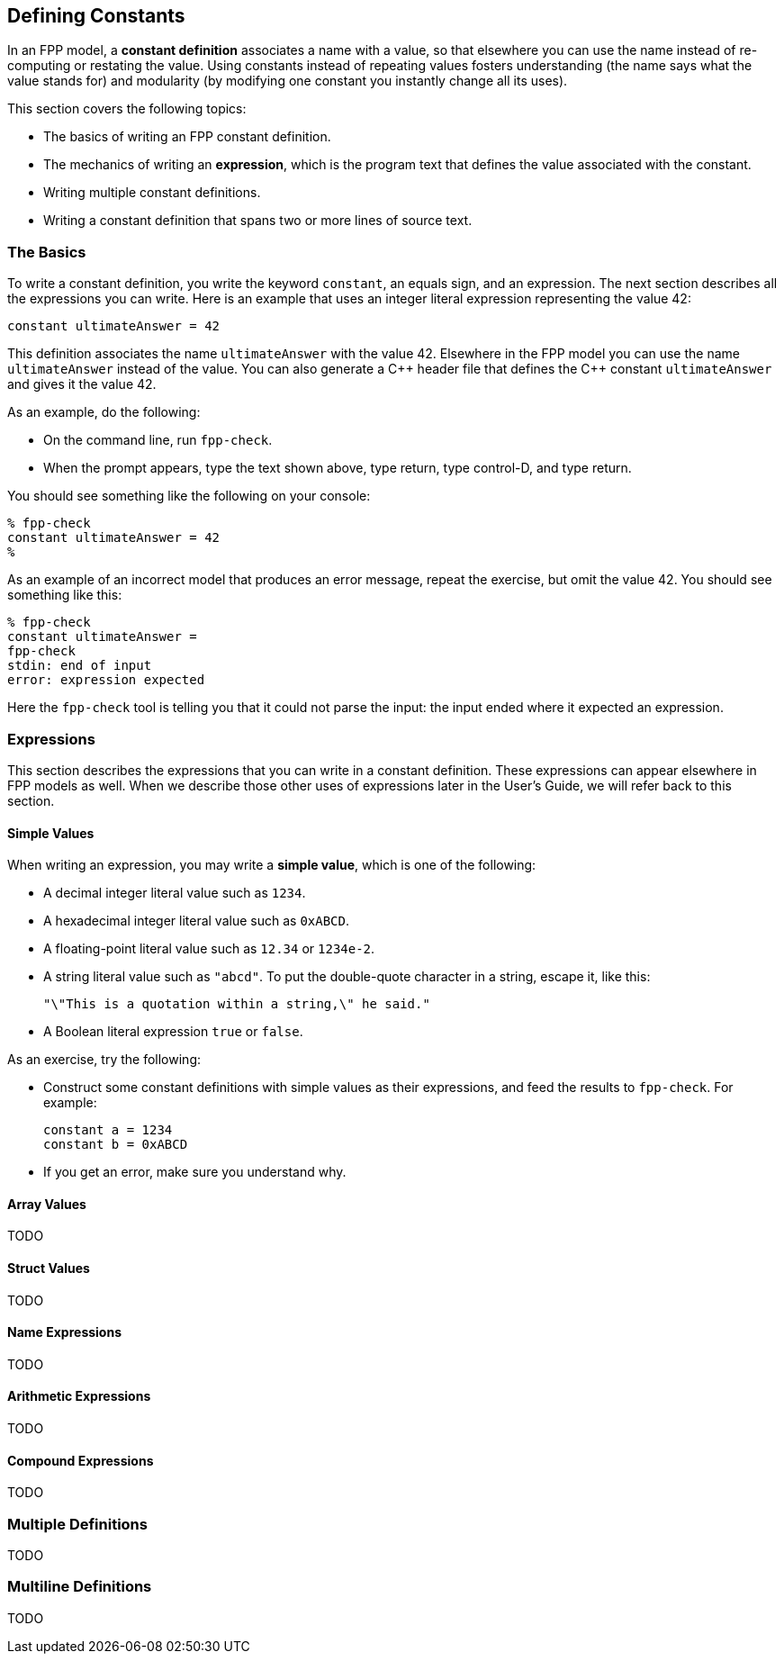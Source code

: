 == Defining Constants

In an FPP model, a *constant definition* associates a name with a value,
so that elsewhere you can use the name instead of re-computing or restating the 
value.
Using constants instead of repeating values fosters understanding (the name
says what the value stands for) and modularity (by modifying one constant
you instantly change all its uses).

This section covers the following topics:

* The basics of writing an FPP constant definition.
* The mechanics of writing an *expression*, which is the program text
that defines the value associated with the constant.
* Writing multiple constant definitions.
* Writing a constant definition that spans two or more lines of source text.

=== The Basics

To write a constant definition, you write the keyword `constant`,
an equals sign, and an expression.
The next section describes all the expressions you can write.
Here is an example that uses an integer literal expression representing
the value 42:

[source,fpp]
----
constant ultimateAnswer = 42
----

This definition associates the name `ultimateAnswer` with the value 42.
Elsewhere in the FPP model you can use the name `ultimateAnswer` instead of the value.
You can also generate a {cpp} header file that defines the {cpp} constant
`ultimateAnswer` and gives it the value 42.

As an example, do the following:

* On the command line, run `fpp-check`.
* When the prompt appears, type the text shown above, type return, type control-D, and type return.

You should see something like the following on your console:

----
% fpp-check
constant ultimateAnswer = 42
%
----

As an example of an incorrect model that produces an error message, repeat the 
exercise, but omit the value 42.
You should see something like this:

----
% fpp-check
constant ultimateAnswer =
fpp-check
stdin: end of input
error: expression expected
----

Here the `fpp-check` tool is telling you that it could not parse the input:
the input ended where it expected an expression.

=== Expressions

This section describes the expressions that you can write in a constant
definition.
These expressions can appear elsewhere in FPP models as well.
When we describe those other uses of expressions later in the User's Guide,
we will refer back to this section.

==== Simple Values

When writing an expression, you may write a *simple value*, which is one of the following:

* A decimal integer literal value such as `1234`.
* A hexadecimal integer literal value such as `0xABCD`.
* A floating-point literal value such as `12.34` or `1234e-2`.
* A string literal value such as `"abcd"`.
To put the double-quote character in a string, escape it, like this:
+
[source,fpp]
----
"\"This is a quotation within a string,\" he said."
----
* A Boolean literal expression `true` or `false`.

As an exercise, try the following:

* Construct some constant definitions with simple values as their expressions, and
feed the results to `fpp-check`.
For example:
+
[source,fpp]
----
constant a = 1234
constant b = 0xABCD
----
* If you get an error, make sure you understand why.

==== Array Values

TODO

==== Struct Values

TODO

==== Name Expressions

TODO

==== Arithmetic Expressions

TODO

==== Compound Expressions

TODO

=== Multiple Definitions

TODO

=== Multiline Definitions

TODO

